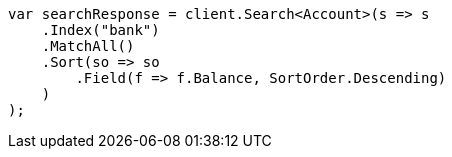 ////
IMPORTANT NOTE
==============
This file is generated from method Line836 in https://github.com/elastic/elasticsearch-net/tree/docs/example-callouts/src/Examples/Examples/Root/GettingStartedPage.cs#L421-L447.
If you wish to submit a PR to change this example, please change the source method above
and run dotnet run -- asciidoc in the ExamplesGenerator project directory.
////
[source, csharp]
----
var searchResponse = client.Search<Account>(s => s
    .Index("bank")
    .MatchAll()
    .Sort(so => so
        .Field(f => f.Balance, SortOrder.Descending)
    )
);
----
